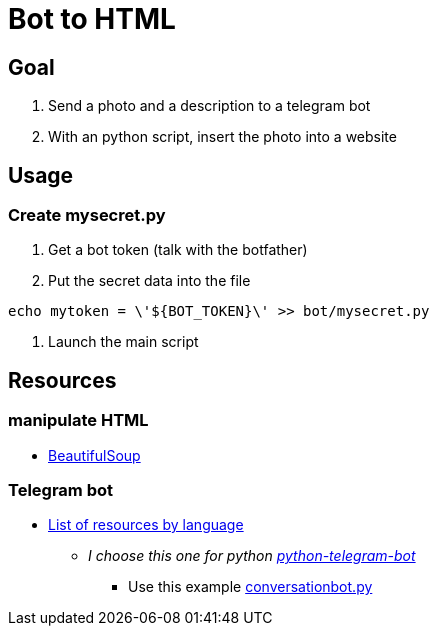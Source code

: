 = Bot to HTML

== Goal

1. Send a photo and a description to a telegram bot
2. With an python script, insert the photo into a website

== Usage

=== Create mysecret.py

1. Get a bot token (talk with the botfather)
2. Put the secret data into the file

[source, sh]
----
echo mytoken = \'${BOT_TOKEN}\' >> bot/mysecret.py
----

3. Launch the main script

== Resources

=== manipulate HTML

*  https://www.crummy.com/software/BeautifulSoup/bs4/doc/[BeautifulSoup]

=== Telegram bot

* https://core.telegram.org/bots/samples[List of resources by language]
** __I choose this one for python https://github.com/python-telegram-bot/python-telegram-bot[python-telegram-bot]__
*** Use this example https://docs.python-telegram-bot.org/en/v20.0a4/examples.conversationbot.html#conversationbot-diagram[conversationbot.py]
